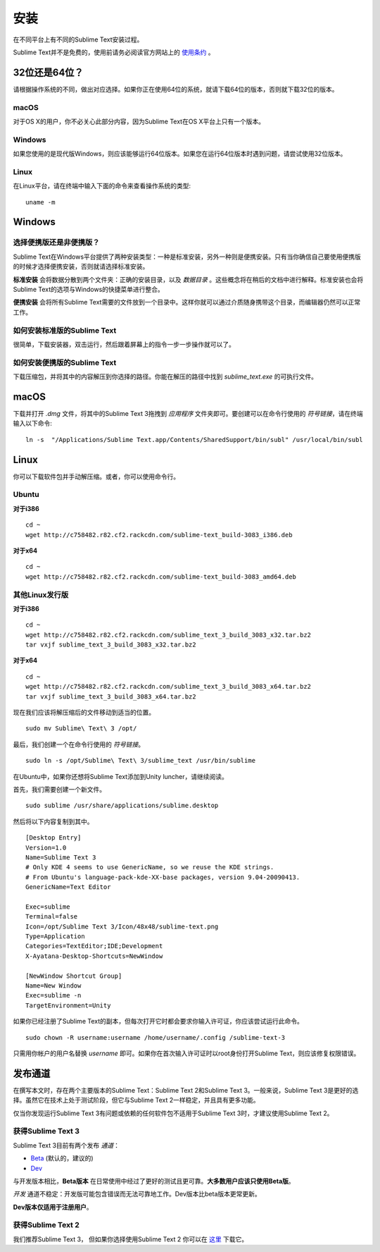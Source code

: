 ====
安装
====

在不同平台上有不同的Sublime Text安装过程。

Sublime Text并不是免费的，使用前请务必阅读官方网站上的 `使用条约`_ 。

.. _使用条约: http://www.sublimetext.com/buy

32位还是64位？
==============

请根据操作系统的不同，做出对应选择。如果你正在使用64位的系统，就请下载64位的版本，否则就下载32位的版本。

macOS
*********
对于OS X的用户，你不必关心此部分内容，因为Sublime Text在OS X平台上只有一个版本。

Windows
********
如果您使用的是现代版Windows，则应该能够运行64位版本。如果您在运行64位版本时遇到问题，请尝试使用32位版本。

Linux
*******
在Linux平台，请在终端中输入下面的命令来查看操作系统的类型::

    uname -m

Windows
=======

选择便携版还是非便携版？
***********************

Sublime Text在Windows平台提供了两种安装类型：一种是标准安装，另外一种则是便携安装。只有当你确信自己要使用便携版的时候才选择便携安装，否则就请选择标准安装。

**标准安装** 会将数据分散到两个文件夹：正确的安装目录，以及 *数据目录* 。这些概念将在稍后的文档中进行解释。标准安装也会将Sublime Text的选项与Windows的快捷菜单进行整合。

**便携安装** 会将所有Sublime Text需要的文件放到一个目录中。这样你就可以通过介质随身携带这个目录，而编辑器仍然可以正常工作。

如何安装标准版的Sublime Text
*****************************

很简单，下载安装器，双击运行，然后跟着屏幕上的指令一步一步操作就可以了。

如何安装便携版的Sublime Text
******************************

下载压缩包，并将其中的内容解压到你选择的路径。你能在解压的路径中找到 *sublime_text.exe*
的可执行文件。

macOS
======

下载并打开 *.dmg* 文件，将其中的Sublime Text 3拖拽到 *应用程序* 文件夹即可。要创建可以在命令行使用的 `符号链接`，请在终端输入以下命令::

    ln -s  "/Applications/Sublime Text.app/Contents/SharedSupport/bin/subl" /usr/local/bin/subl

Linux
=====

你可以下载软件包并手动解压缩。或者，你可以使用命令行。

Ubuntu
*******

**对于i386**

::

    cd ~
    wget http://c758482.r82.cf2.rackcdn.com/sublime-text_build-3083_i386.deb

**对于x64**

::

    cd ~
    wget http://c758482.r82.cf2.rackcdn.com/sublime-text_build-3083_amd64.deb

其他Linux发行版
****************

**对于i386**

::

    cd ~
    wget http://c758482.r82.cf2.rackcdn.com/sublime_text_3_build_3083_x32.tar.bz2
    tar vxjf sublime_text_3_build_3083_x32.tar.bz2

**对于x64**

::

    cd ~
    wget http://c758482.r82.cf2.rackcdn.com/sublime_text_3_build_3083_x64.tar.bz2
    tar vxjf sublime_text_3_build_3083_x64.tar.bz2

现在我们应该将解压缩后的文件移动到适当的位置。

::

    sudo mv Sublime\ Text\ 3 /opt/

最后，我们创建一个在命令行使用的 `符号链接`。

::

    sudo ln -s /opt/Sublime\ Text\ 3/sublime_text /usr/bin/sublime

在Ubuntu中，如果你还想将Sublime Text添加到Unity luncher，请继续阅读。

首先，我们需要创建一个新文件。

::

    sudo sublime /usr/share/applications/sublime.desktop

然后将以下内容复制到其中。

::

    [Desktop Entry]
    Version=1.0
    Name=Sublime Text 3
    # Only KDE 4 seems to use GenericName, so we reuse the KDE strings.
    # From Ubuntu's language-pack-kde-XX-base packages, version 9.04-20090413.
    GenericName=Text Editor

    Exec=sublime
    Terminal=false
    Icon=/opt/Sublime Text 3/Icon/48x48/sublime-text.png
    Type=Application
    Categories=TextEditor;IDE;Development
    X-Ayatana-Desktop-Shortcuts=NewWindow

    [NewWindow Shortcut Group]
    Name=New Window
    Exec=sublime -n
    TargetEnvironment=Unity

如果你已经注册了Sublime Text的副本，但每次打开它时都会要求你输入许可证，你应该尝试运行此命令。

::

    sudo chown -R username:username /home/username/.config /sublime-text-3

只需用你帐户的用户名替换 `username` 即可。如果你在首次输入许可证时以root身份打开Sublime Text，则应该修复权限错误。

发布通道
============================

在撰写本文时，存在两个主要版本的Sublime Text：Sublime Text 2和Sublime Text 3。一般来说，Sublime Text 3是更好的选择。虽然它在技术上处于测试阶段，但它与Sublime Text 2一样稳定，并且具有更多功能。

仅当你发现运行Sublime Text 3有问题或依赖的任何软件包不适用于Sublime Text 3时，才建议使用Sublime Text 2。

获得Sublime Text 3
********************

Sublime Text 3目前有两个发布 *通道*：

* `Beta`_ (默认的，建议的)
* `Dev`_

.. _Beta: http://www.sublimetext.com/3
.. _Dev: http://www.sublimetext.com/3dev

与开发版本相比，**Beta版本** 在日常使用中经过了更好的测试且更可靠。**大多数用户应该只使用Beta版**。

*开发* 通道不稳定：开发版可能包含错误而无法可靠地工作。Dev版本比beta版本更常更新。

**Dev版本仅适用于注册用户**。

获得Sublime Text 2
********************

我们推荐Sublime Text 3， 但如果你选择使用Sublime Text 2 你可以在 `这里`_ 下载它。

.. _这里: http://www.sublimetext.com/2